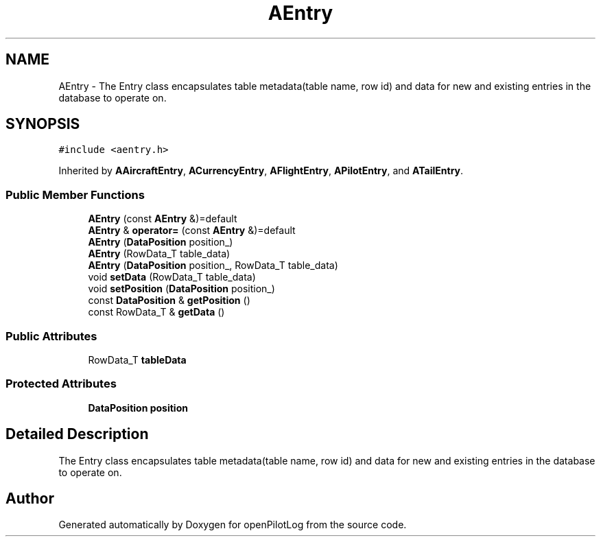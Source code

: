 .TH "AEntry" 3 "Tue May 4 2021" "openPilotLog" \" -*- nroff -*-
.ad l
.nh
.SH NAME
AEntry \- The Entry class encapsulates table metadata(table name, row id) and data for new and existing entries in the database to operate on\&.  

.SH SYNOPSIS
.br
.PP
.PP
\fC#include <aentry\&.h>\fP
.PP
Inherited by \fBAAircraftEntry\fP, \fBACurrencyEntry\fP, \fBAFlightEntry\fP, \fBAPilotEntry\fP, and \fBATailEntry\fP\&.
.SS "Public Member Functions"

.in +1c
.ti -1c
.RI "\fBAEntry\fP (const \fBAEntry\fP &)=default"
.br
.ti -1c
.RI "\fBAEntry\fP & \fBoperator=\fP (const \fBAEntry\fP &)=default"
.br
.ti -1c
.RI "\fBAEntry\fP (\fBDataPosition\fP position_)"
.br
.ti -1c
.RI "\fBAEntry\fP (RowData_T table_data)"
.br
.ti -1c
.RI "\fBAEntry\fP (\fBDataPosition\fP position_, RowData_T table_data)"
.br
.ti -1c
.RI "void \fBsetData\fP (RowData_T table_data)"
.br
.ti -1c
.RI "void \fBsetPosition\fP (\fBDataPosition\fP position_)"
.br
.ti -1c
.RI "const \fBDataPosition\fP & \fBgetPosition\fP ()"
.br
.ti -1c
.RI "const RowData_T & \fBgetData\fP ()"
.br
.in -1c
.SS "Public Attributes"

.in +1c
.ti -1c
.RI "RowData_T \fBtableData\fP"
.br
.in -1c
.SS "Protected Attributes"

.in +1c
.ti -1c
.RI "\fBDataPosition\fP \fBposition\fP"
.br
.in -1c
.SH "Detailed Description"
.PP 
The Entry class encapsulates table metadata(table name, row id) and data for new and existing entries in the database to operate on\&. 

.SH "Author"
.PP 
Generated automatically by Doxygen for openPilotLog from the source code\&.
